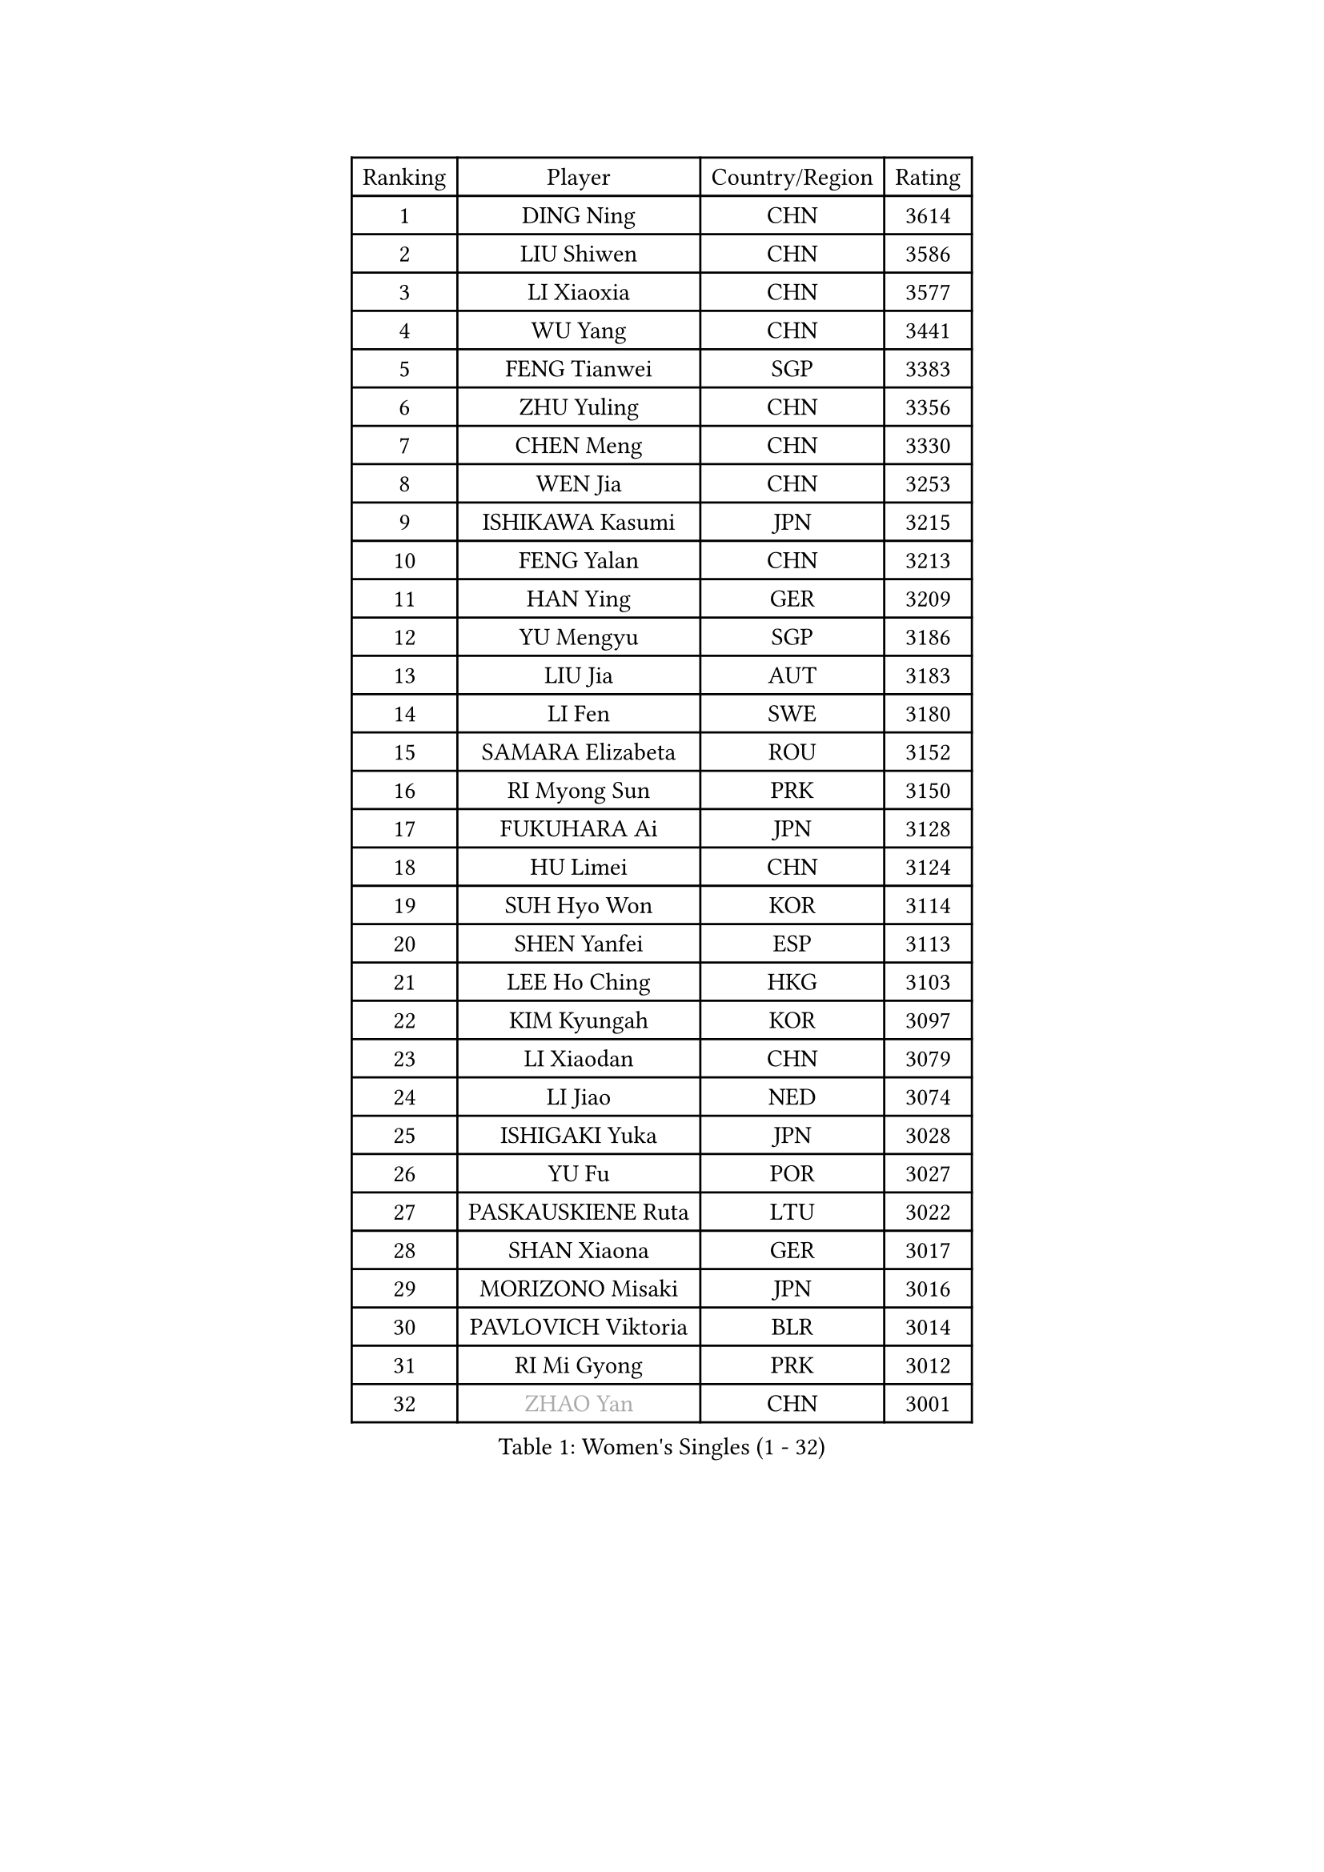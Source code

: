 
#set text(font: ("Courier New", "NSimSun"))
#figure(
  caption: "Women's Singles (1 - 32)",
    table(
      columns: 4,
      [Ranking], [Player], [Country/Region], [Rating],
      [1], [DING Ning], [CHN], [3614],
      [2], [LIU Shiwen], [CHN], [3586],
      [3], [LI Xiaoxia], [CHN], [3577],
      [4], [WU Yang], [CHN], [3441],
      [5], [FENG Tianwei], [SGP], [3383],
      [6], [ZHU Yuling], [CHN], [3356],
      [7], [CHEN Meng], [CHN], [3330],
      [8], [WEN Jia], [CHN], [3253],
      [9], [ISHIKAWA Kasumi], [JPN], [3215],
      [10], [FENG Yalan], [CHN], [3213],
      [11], [HAN Ying], [GER], [3209],
      [12], [YU Mengyu], [SGP], [3186],
      [13], [LIU Jia], [AUT], [3183],
      [14], [LI Fen], [SWE], [3180],
      [15], [SAMARA Elizabeta], [ROU], [3152],
      [16], [RI Myong Sun], [PRK], [3150],
      [17], [FUKUHARA Ai], [JPN], [3128],
      [18], [HU Limei], [CHN], [3124],
      [19], [SUH Hyo Won], [KOR], [3114],
      [20], [SHEN Yanfei], [ESP], [3113],
      [21], [LEE Ho Ching], [HKG], [3103],
      [22], [KIM Kyungah], [KOR], [3097],
      [23], [LI Xiaodan], [CHN], [3079],
      [24], [LI Jiao], [NED], [3074],
      [25], [ISHIGAKI Yuka], [JPN], [3028],
      [26], [YU Fu], [POR], [3027],
      [27], [PASKAUSKIENE Ruta], [LTU], [3022],
      [28], [SHAN Xiaona], [GER], [3017],
      [29], [MORIZONO Misaki], [JPN], [3016],
      [30], [PAVLOVICH Viktoria], [BLR], [3014],
      [31], [RI Mi Gyong], [PRK], [3012],
      [32], [#text(gray, "ZHAO Yan")], [CHN], [3001],
    )
  )#pagebreak()

#set text(font: ("Courier New", "NSimSun"))
#figure(
  caption: "Women's Singles (33 - 64)",
    table(
      columns: 4,
      [Ranking], [Player], [Country/Region], [Rating],
      [33], [MOON Hyunjung], [KOR], [3001],
      [34], [YANG Ha Eun], [KOR], [2994],
      [35], [LI Jie], [NED], [2989],
      [36], [DOO Hoi Kem], [HKG], [2984],
      [37], [WINTER Sabine], [GER], [2983],
      [38], [SOLJA Amelie], [AUT], [2983],
      [39], [HIRANO Sayaka], [JPN], [2978],
      [40], [#text(gray, "WANG Xuan")], [CHN], [2967],
      [41], [WU Jiaduo], [GER], [2966],
      [42], [NG Wing Nam], [HKG], [2960],
      [43], [JIANG Huajun], [HKG], [2957],
      [44], [LI Xue], [FRA], [2952],
      [45], [YANG Xiaoxin], [MON], [2952],
      [46], [LI Qian], [POL], [2952],
      [47], [SOLJA Petrissa], [GER], [2948],
      [48], [TIE Yana], [HKG], [2945],
      [49], [JEON Jihee], [KOR], [2942],
      [50], [HU Melek], [TUR], [2933],
      [51], [BATRA Manika], [IND], [2932],
      [52], [MONTEIRO DODEAN Daniela], [ROU], [2927],
      [53], [HIRANO Miu], [JPN], [2917],
      [54], [WAKAMIYA Misako], [JPN], [2915],
      [55], [CHEN Szu-Yu], [TPE], [2914],
      [56], [POLCANOVA Sofia], [AUT], [2912],
      [57], [TIKHOMIROVA Anna], [RUS], [2908],
      [58], [LANG Kristin], [GER], [2906],
      [59], [LIN Ye], [SGP], [2902],
      [60], [KIM Hye Song], [PRK], [2900],
      [61], [PARTYKA Natalia], [POL], [2899],
      [62], [PESOTSKA Margaryta], [UKR], [2893],
      [63], [POTA Georgina], [HUN], [2889],
      [64], [LEE I-Chen], [TPE], [2889],
    )
  )#pagebreak()

#set text(font: ("Courier New", "NSimSun"))
#figure(
  caption: "Women's Singles (65 - 96)",
    table(
      columns: 4,
      [Ranking], [Player], [Country/Region], [Rating],
      [65], [PARK Youngsook], [KOR], [2887],
      [66], [CHOI Moonyoung], [KOR], [2880],
      [67], [KIM Jong], [PRK], [2876],
      [68], [GRZYBOWSKA-FRANC Katarzyna], [POL], [2874],
      [69], [ITO Mima], [JPN], [2872],
      [70], [STRBIKOVA Renata], [CZE], [2872],
      [71], [LIU Xi], [CHN], [2870],
      [72], [EKHOLM Matilda], [SWE], [2869],
      [73], [IVANCAN Irene], [GER], [2868],
      [74], [MU Zi], [CHN], [2863],
      [75], [#text(gray, "NONAKA Yuki")], [JPN], [2863],
      [76], [TIAN Yuan], [CRO], [2861],
      [77], [YOON Sunae], [KOR], [2861],
      [78], [MIKHAILOVA Polina], [RUS], [2859],
      [79], [CHENG I-Ching], [TPE], [2856],
      [80], [DVORAK Galia], [ESP], [2855],
      [81], [KOMWONG Nanthana], [THA], [2855],
      [82], [XIAN Yifang], [FRA], [2855],
      [83], [LEE Eunhee], [KOR], [2849],
      [84], [KUMAHARA Luca], [BRA], [2846],
      [85], [VACENOVSKA Iveta], [CZE], [2841],
      [86], [ABE Megumi], [JPN], [2838],
      [87], [SATO Hitomi], [JPN], [2836],
      [88], [IACOB Camelia], [ROU], [2834],
      [89], [MORI Sakura], [JPN], [2833],
      [90], [MITTELHAM Nina], [GER], [2832],
      [91], [ZHANG Qiang], [CHN], [2829],
      [92], [PENKAVOVA Katerina], [CZE], [2827],
      [93], [EERLAND Britt], [NED], [2824],
      [94], [HAYATA Hina], [JPN], [2822],
      [95], [LIU Gaoyang], [CHN], [2820],
      [96], [PARK Seonghye], [KOR], [2818],
    )
  )#pagebreak()

#set text(font: ("Courier New", "NSimSun"))
#figure(
  caption: "Women's Singles (97 - 128)",
    table(
      columns: 4,
      [Ranking], [Player], [Country/Region], [Rating],
      [97], [NI Xia Lian], [LUX], [2817],
      [98], [#text(gray, "SEOK Hajung")], [KOR], [2817],
      [99], [MAEDA Miyu], [JPN], [2816],
      [100], [NEMOTO Riyo], [JPN], [2803],
      [101], [ZHOU Yihan], [SGP], [2798],
      [102], [MATSUZAWA Marina], [JPN], [2793],
      [103], [SHENG Dandan], [CHN], [2793],
      [104], [MATSUDAIRA Shiho], [JPN], [2790],
      [105], [YOO Eunchong], [KOR], [2788],
      [106], [LOVAS Petra], [HUN], [2788],
      [107], [BALAZOVA Barbora], [SVK], [2784],
      [108], [BILENKO Tetyana], [UKR], [2782],
      [109], [MESHREF Dina], [EGY], [2774],
      [110], [SZOCS Bernadette], [ROU], [2769],
      [111], [HAMAMOTO Yui], [JPN], [2766],
      [112], [#text(gray, "FUKUOKA Haruna")], [JPN], [2766],
      [113], [SONG Maeum], [KOR], [2765],
      [114], [BARTHEL Zhenqi], [GER], [2760],
      [115], [ZHANG Lily], [USA], [2760],
      [116], [GU Yuting], [CHN], [2755],
      [117], [ZHENG Shichang], [CHN], [2755],
      [118], [KATO Miyu], [JPN], [2754],
      [119], [ZHANG Mo], [CAN], [2753],
      [120], [LI Chunli], [NZL], [2752],
      [121], [CHE Xiaoxi], [CHN], [2740],
      [122], [#text(gray, "YAMANASHI Yuri")], [JPN], [2732],
      [123], [#text(gray, "DRINKHALL Joanna")], [ENG], [2730],
      [124], [GUI Lin], [BRA], [2729],
      [125], [RAMIREZ Sara], [ESP], [2727],
      [126], [TAN Wenling], [ITA], [2711],
      [127], [FEHER Gabriela], [SRB], [2704],
      [128], [FADEEVA Oxana], [RUS], [2702],
    )
  )